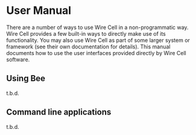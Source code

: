 * User Manual

There are a number of ways to use Wire Cell in a non-programmatic way.
Wire Cell provides a few built-in ways to directly make use of its
functionality.  You may also use Wire Cell as part of some larger
system or framework (see their own documentation for details).  This
manual documents how to use the user interfaces provided directly by
Wire Cell software.

** Using Bee

t.b.d.

** Command line applications

t.b.d.





